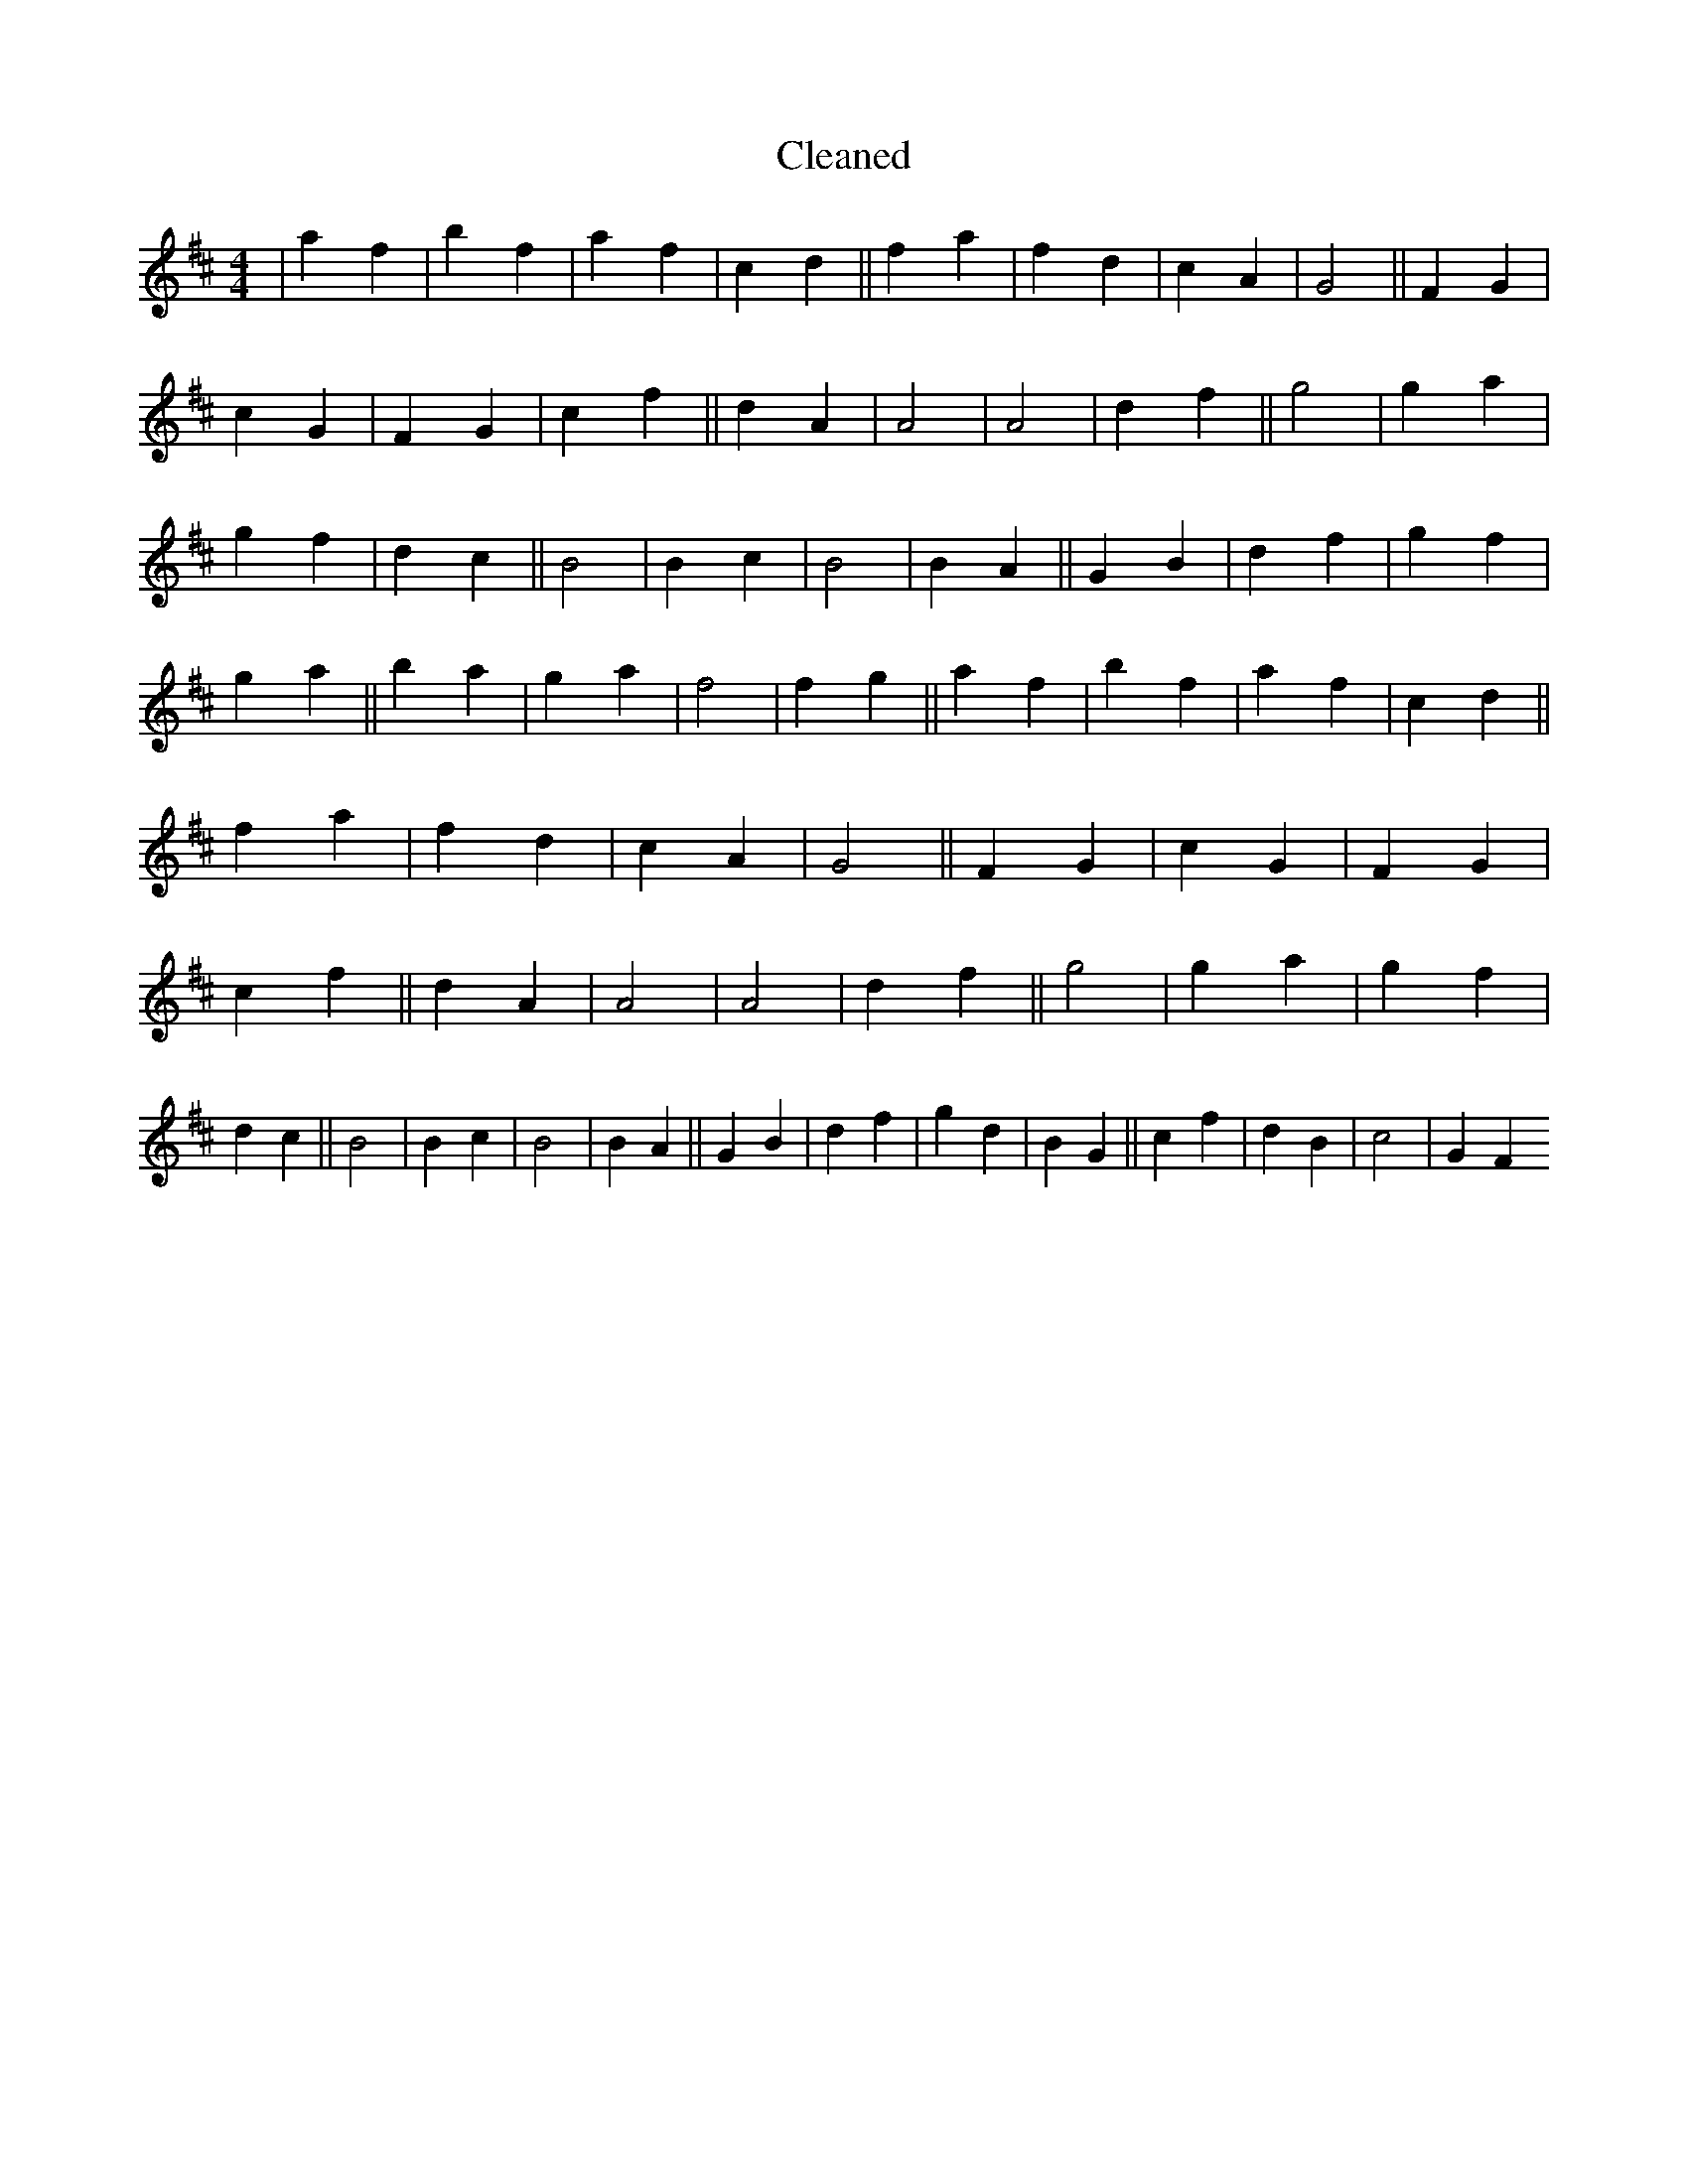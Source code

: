 X:283
T: Cleaned
M:4/4
K: DMaj
|a2f2|b2f2|a2f2|c2d2||f2a2|f2d2|c2A2|G4||F2G2|c2G2|F2G2|c2f2||d2A2|A4|A4|d2f2||g4|g2a2|g2f2|d2c2||B4|B2c2|B4|B2A2||G2B2|d2f2|g2f2|g2a2||b2a2|g2a2|f4|f2g2||a2f2|b2f2|a2f2|c2d2||f2a2|f2d2|c2A2|G4||F2G2|c2G2|F2G2|c2f2||d2A2|A4|A4|d2f2||g4|g2a2|g2f2|d2c2||B4|B2c2|B4|B2A2||G2B2|d2f2|g2d2|B2G2||c2f2|d2B2|c4|G2F2